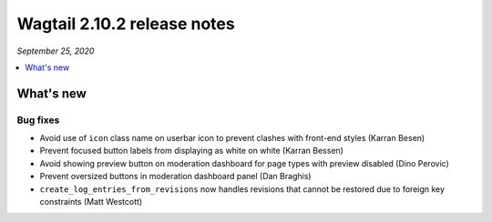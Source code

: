 ============================
Wagtail 2.10.2 release notes
============================

*September 25, 2020*

.. contents::
    :local:
    :depth: 1


What's new
==========

Bug fixes
~~~~~~~~~

* Avoid use of ``icon`` class name on userbar icon to prevent clashes with front-end styles (Karran Besen)
* Prevent focused button labels from displaying as white on white (Karran Bessen)
* Avoid showing preview button on moderation dashboard for page types with preview disabled (Dino Perovic)
* Prevent oversized buttons in moderation dashboard panel (Dan Braghis)
* ``create_log_entries_from_revisions`` now handles revisions that cannot be restored due to foreign key constraints (Matt Westcott)
